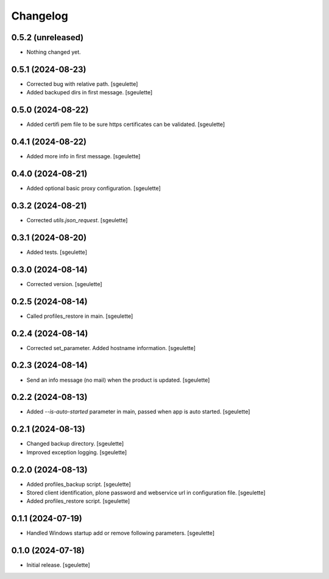 Changelog
=========

0.5.2 (unreleased)
------------------

- Nothing changed yet.


0.5.1 (2024-08-23)
------------------

- Corrected bug with relative path.
  [sgeulette]
- Added backuped dirs in first message.
  [sgeulette]

0.5.0 (2024-08-22)
------------------

- Added certifi pem file to be sure https certificates can be validated.
  [sgeulette]

0.4.1 (2024-08-22)
------------------

- Added more info in first message.
  [sgeulette]

0.4.0 (2024-08-21)
------------------

- Added optional basic proxy configuration.
  [sgeulette]

0.3.2 (2024-08-21)
------------------

- Corrected `utils.json_request`.
  [sgeulette]

0.3.1 (2024-08-20)
------------------

- Added tests.
  [sgeulette]

0.3.0 (2024-08-14)
------------------

- Corrected version.
  [sgeulette]

0.2.5 (2024-08-14)
------------------

- Called profiles_restore in main.
  [sgeulette]

0.2.4 (2024-08-14)
------------------

- Corrected set_parameter. Added hostname information.
  [sgeulette]

0.2.3 (2024-08-14)
------------------

- Send an info message (no mail) when the product is updated.
  [sgeulette]

0.2.2 (2024-08-13)
------------------

- Added `--is-auto-started` parameter in main, passed when app is auto started.
  [sgeulette]

0.2.1 (2024-08-13)
------------------

- Changed backup directory.
  [sgeulette]
- Improved exception logging.
  [sgeulette]

0.2.0 (2024-08-13)
------------------

- Added profiles_backup script.
  [sgeulette]
- Stored client identification, plone password and webservice url in configuration file.
  [sgeulette]
- Added profiles_restore script.
  [sgeulette]

0.1.1 (2024-07-19)
------------------

- Handled Windows startup add or remove following parameters.
  [sgeulette]

0.1.0 (2024-07-18)
------------------

- Initial release.
  [sgeulette]

